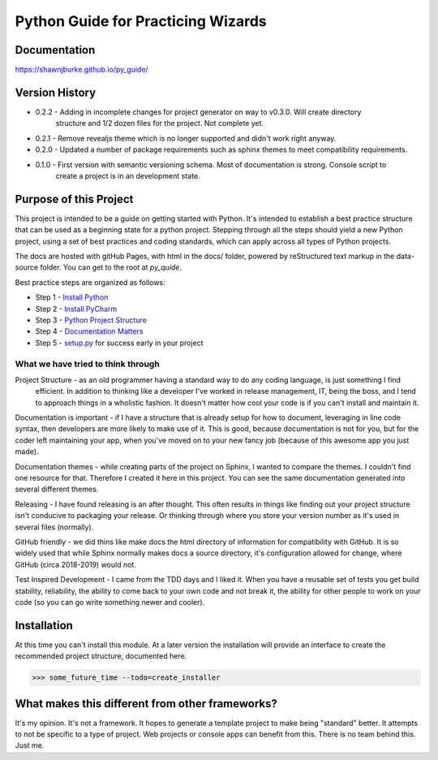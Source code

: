 =======================================
Python Guide for Practicing Wizards
=======================================

########################
Documentation
########################

https://shawnjburke.github.io/py_guide/

########################
Version History
########################

* 0.2.2 - Adding in incomplete changes for project generator on way to v0.3.0.  Will create directory
    structure and 1/2 dozen files for the project.  Not complete yet.

* 0.2.1 - Remove revealjs theme which is no longer supported and didn't work right anyway.

* 0.2.0 - Updated a number of package requirements such as sphinx themes to meet compatibility requirements.

* 0.1.0 - First version with semantic versioning schema.  Most of documentation is strong.  Console script to
    create a project is in an development state.

##########################
Purpose of this Project
##########################

This project is intended to be a guide on getting started with Python.  It's intended to establish a best
practice structure that can be used as a beginning state for a python project.  Stepping through all the steps
should yield a new Python project, using a set of best practices and coding standards, which can apply across all
types of Python projects.

The docs are hosted with gitHub Pages, with html in the docs/ folder, powered by reStructured text markup in the
data-source folder.  You can get to the root at `py_quide`.

Best practice steps are organized as follows:

* Step 1 - `Install Python`_
* Step 2 - `Install PyCharm`_
* Step 3 - `Python Project Structure`_
* Step 4 - `Documentation Matters`_
* Step 5 - `setup.py`_ for success early in your project

..  _Install Python: `py_guide/python_best_practices/install_python.html
..  _Install Pycharm: `py_guide/python_best_practices/install_Pycharm.html
..  _Python Project Structure: `py_guide/python_best_practices/project_structure.html
..  _Documentation Matters: `py_guide/python_best_practices/project_documentation_matters.html
..  _setup.py: `py_guide/python_best_practices/project_setup.html

************************************
What we have tried to think through
************************************

Project Structure - as an old programmer having a standard way to do any coding language, is just something I find
 efficient.  In addition to thinking like a developer I've worked in release management, IT, being the boss, and I
 tend to approach things in a wholistic fashion.  It doesn't matter how cool your code is if you can't install and
 maintain it.

Documentation is important - if I have a structure that is already setup for how to document, leveraging in line code
syntax, then developers are more likely to make use of it.  This is good, because documentation is not for you, but
for the coder left maintaining your app, when you've moved on to your new fancy job (because of this awesome app you
just made).

Documentation themes - while creating parts of the project on Sphinx, I wanted to compare the themes.  I couldn't find
one resource for that.  Therefore I created it here in this project.  You can see the same documentation generated
into several different themes.

Releasing - I have found releasing is an after thought.  This often results in things like finding out your project
structure isn't conducive to packaging your release.  Or thinking through where you store your version number as it's
used in several files (normally).

GitHub friendly - we did thins like make docs the html directory of information for compatibility with GitHub.  It is so widely
used that while Sphinx normally makes docs a source directory, it's configuration allowed for change, where GitHub
(circa 2018-2019) would not.

Test Inspired Development - I came from the TDD days and I liked it.  When you have a reusable set of tests you get
build stability, reliability, the ability to come back to your own code and not break it, the ability for other people
to work on your code (so you can go write something newer and cooler).

############################
Installation
############################

At this time you can't install this module.  At a later version the installation will provide an interface to create
the recommended project structure, documented here.

..  code-block:: Python

    >>> some_future_time --todo=create_installer

##################################################
What makes this different from other frameworks?
##################################################

It's my opinion.
It's not a framework.  It hopes to generate a template project to make being "standard" better.
It attempts to not be specific to a type of project.  Web projects or console apps can benefit from this.
There is no team behind this.  Just me.
